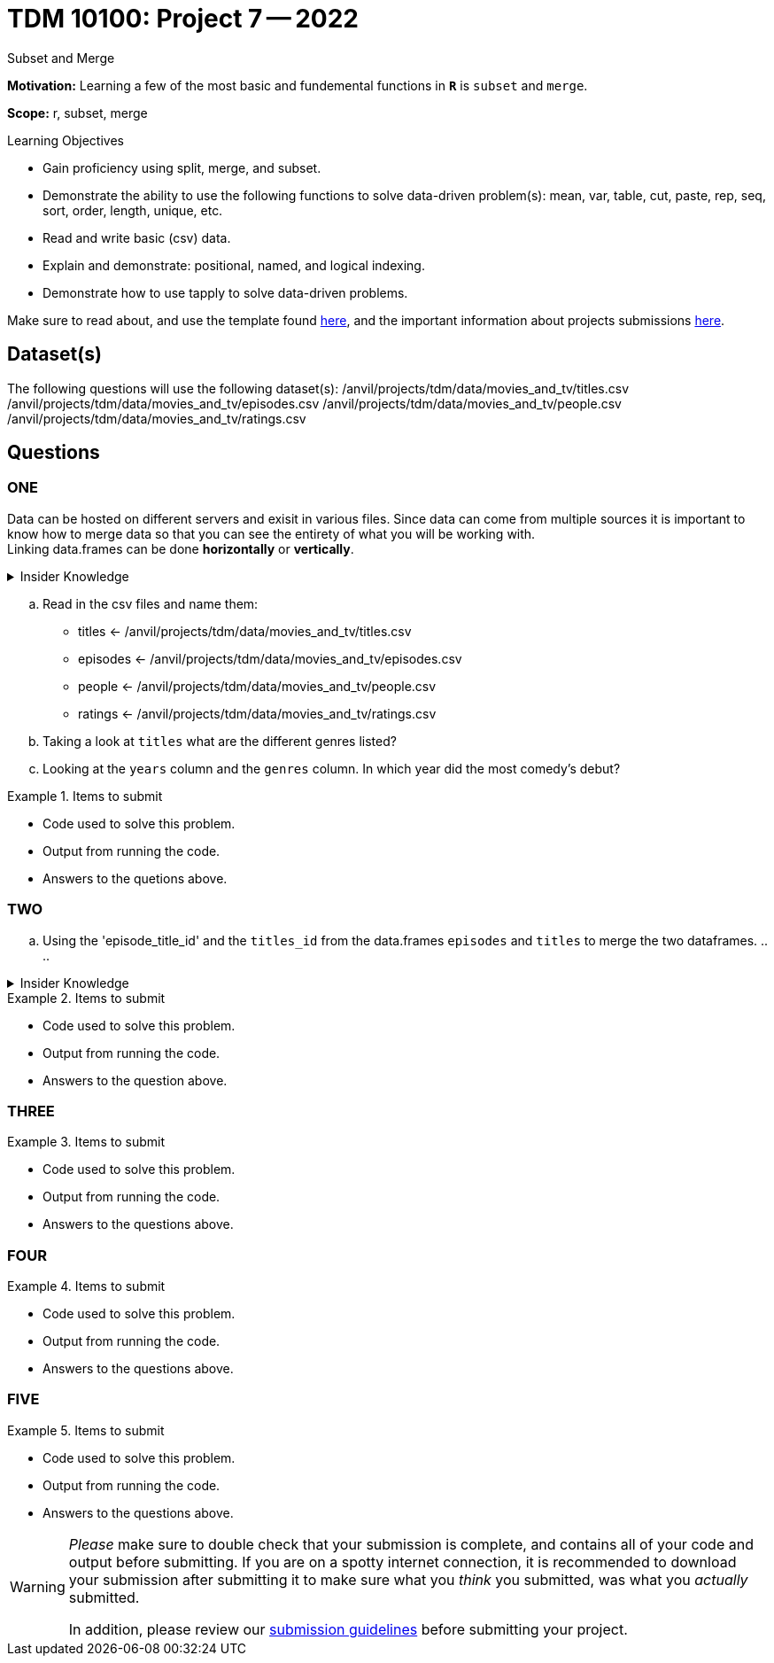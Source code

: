 = TDM 10100: Project 7 -- 2022
Subset and Merge 

**Motivation:** Learning a few of the most basic and fundemental functions in *`R`* is `subset` and `merge`. 

**Scope:** r, subset, merge

.Learning Objectives
****
- Gain proficiency using split, merge, and subset.
- Demonstrate the ability to use the following functions to solve data-driven problem(s): mean, var, table, cut, paste, rep, seq, sort, order, length, unique, etc.
- Read and write basic (csv) data.
- Explain and demonstrate: positional, named, and logical indexing.
- Demonstrate how to use tapply to solve data-driven problems.
****

Make sure to read about, and use the template found xref:templates.adoc[here], and the important information about projects submissions xref:submissions.adoc[here].

== Dataset(s)

The following questions will use the following dataset(s):
/anvil/projects/tdm/data/movies_and_tv/titles.csv
/anvil/projects/tdm/data/movies_and_tv/episodes.csv
/anvil/projects/tdm/data/movies_and_tv/people.csv
/anvil/projects/tdm/data/movies_and_tv/ratings.csv

== Questions

=== ONE
Data can be hosted on different servers and exisit in various files. Since data can come from multiple sources it is important to know how to merge data so that you can see the entirety of what you will be working with. +
Linking data.frames can be done *horizontally* or *vertically*. 

.Insider Knowledge
[%collapsible]
====
*Horizontally* - combines dataframes horizontally meaning that it adds variables (aka columns) to an already exisiting dataframe. It does this according to a shared ID field. In short you can keep the number of rows but add more columns. Be aware that you need to make sure to watch the number of rows and the order of rows. If either the number or the order is off in the data.frames you are trying to merge is off, then your pairing may not make sense. `cbind()` +

*Vertically* - combines data.frames vertically, meaning that both have the same variables (aka columns) but the number of observations (aka rows) are not the same. The rows will stacked together when merged. This is helpful when you have multiple datasets that have the `same set of columns` and you can just add more rows. `rbind()`
====

[loweralpha]
.. Read in the csv files and name them: +
    * titles <- /anvil/projects/tdm/data/movies_and_tv/titles.csv +
    * episodes <- /anvil/projects/tdm/data/movies_and_tv/episodes.csv +
    * people <- /anvil/projects/tdm/data/movies_and_tv/people.csv +
    * ratings <- /anvil/projects/tdm/data/movies_and_tv/ratings.csv +
.. Taking a look at `titles` what are the different genres listed?
.. Looking at the `years` column and the `genres` column. In which year did the most comedy's debut?

.Items to submit
====
- Code used to solve this problem.
- Output from running the code.
- Answers to the quetions above.
====

=== TWO

[loweralpha]
.. Using the 'episode_title_id' and the `titles_id` from the data.frames `episodes` and `titles` to merge the two dataframes.
.. 
.. 

.Insider Knowledge
[%collapsible]
====
*merge()* function in `R` allows two data frames to be combined by common columns. This function allows the user to preform similar functions as found in the database *SQL* joins. 
https://www.codeproject.com/articles/33052/visual-representation-of-sql-joins[Visual representation of SQL Joins]
- This is also a really great https://www.datasciencemadesimple.com/join-in-r-merge-in-r/[explanation of merge in `R`]
====

.Items to submit
====
- Code used to solve this problem.
- Output from running the code.
- Answers to the question above.
====

=== THREE



.Items to submit
====
- Code used to solve this problem.
- Output from running the code.
- Answers to the questions above.
====

=== FOUR



.Items to submit
====
- Code used to solve this problem.
- Output from running the code.
- Answers to the questions above.
====

=== FIVE



.Items to submit
====
- Code used to solve this problem.
- Output from running the code.
- Answers to the questions above.
====


[WARNING]
====
_Please_ make sure to double check that your submission is complete, and contains all of your code and output before submitting. If you are on a spotty internet connection, it is recommended to download your submission after submitting it to make sure what you _think_ you submitted, was what you _actually_ submitted.
                                                                                                                             
In addition, please review our xref:book:projects:submissions.adoc[submission guidelines] before submitting your project.
====